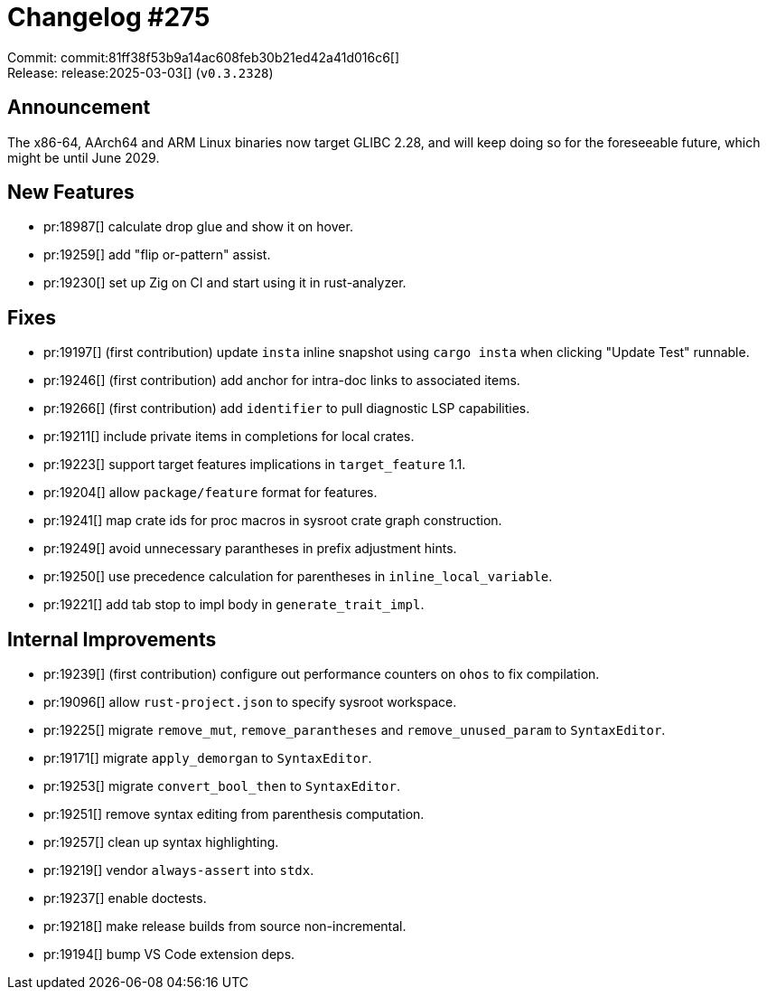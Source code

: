 = Changelog #275
:sectanchors:
:experimental:
:page-layout: post

Commit: commit:81ff38f53b9a14ac608feb30b21ed42a41d016c6[] +
Release: release:2025-03-03[] (`v0.3.2328`)

== Announcement

The x86-64, AArch64 and ARM Linux binaries now target GLIBC 2.28, and will keep doing so for the foreseeable future, which might be until June 2029.

== New Features

* pr:18987[] calculate drop glue and show it on hover.
* pr:19259[] add "flip or-pattern" assist.
* pr:19230[] set up Zig on CI and start using it in rust-analyzer.

== Fixes

* pr:19197[] (first contribution) update `insta` inline snapshot using `cargo insta` when clicking "Update Test" runnable.
* pr:19246[] (first contribution) add anchor for intra-doc links to associated items.
* pr:19266[] (first contribution) add `identifier` to pull diagnostic LSP capabilities.
* pr:19211[] include private items in completions for local crates.
* pr:19223[] support target features implications in `target_feature` 1.1.
* pr:19204[] allow `package/feature` format for features.
* pr:19241[] map crate ids for proc macros in sysroot crate graph construction.
* pr:19249[] avoid unnecessary parantheses in prefix adjustment hints.
* pr:19250[] use precedence calculation for parentheses in `inline_local_variable`.
* pr:19221[] add tab stop to impl body in `generate_trait_impl`.

== Internal Improvements

* pr:19239[] (first contribution) configure out performance counters on `ohos` to fix compilation.
* pr:19096[] allow `rust-project.json` to specify sysroot workspace.
* pr:19225[] migrate `remove_mut`, `remove_parantheses` and `remove_unused_param` to `SyntaxEditor`.
* pr:19171[] migrate `apply_demorgan` to `SyntaxEditor`.
* pr:19253[] migrate `convert_bool_then` to `SyntaxEditor`.
* pr:19251[] remove syntax editing from parenthesis computation.
* pr:19257[] clean up syntax highlighting.
* pr:19219[] vendor `always-assert` into `stdx`.
* pr:19237[] enable doctests.
* pr:19218[] make release builds from source non-incremental.
* pr:19194[] bump VS Code extension deps.
